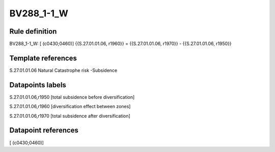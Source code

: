 ===========
BV288_1-1_W
===========

Rule definition
---------------

BV288_1-1_W: [ (c0430;0460)] {{S.27.01.01.06, r1960}} = {{S.27.01.01.06, r1970}} - {{S.27.01.01.06, r1950}}


Template references
-------------------

S.27.01.01.06 Natural Catastrophe risk -Subsidence


Datapoints labels
-----------------

S.27.01.01.06,r1950 [total subsidence before diversification]

S.27.01.01.06,r1960 [diversification effect between zones]

S.27.01.01.06,r1970 [total subsidence after diversification]



Datapoint references
--------------------

[ (c0430;0460)]